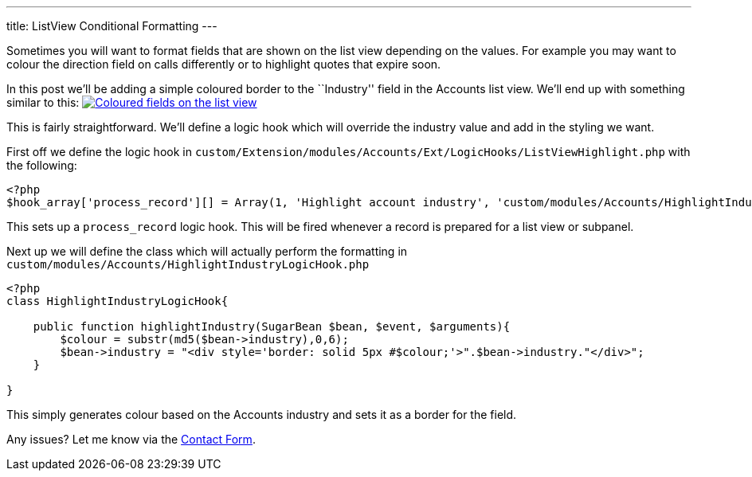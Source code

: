 ---
title: ListView Conditional Formatting
---

Sometimes you will want to format fields that are shown on the list view
depending on the values. For example you may want to colour the
direction field on calls differently or to highlight quotes that expire
soon.

In this post we’ll be adding a simple coloured border to the
``Industry'' field in the Accounts list view. We’ll end up with
something similar to this:
link:%7Bfilename%7D/uploads/IndustryColours.png[image:%7Bfilename%7D/uploads/IndustryColours.png[Coloured
fields on the list view]]

This is fairly straightforward. We’ll define a logic hook which will
override the industry value and add in the styling we want.

First off we define the logic hook in
`custom/Extension/modules/Accounts/Ext/LogicHooks/ListViewHighlight.php`
with the following:

[source,php]
----
<?php
$hook_array['process_record'][] = Array(1, 'Highlight account industry', 'custom/modules/Accounts/HighlightIndustryLogicHook.php','HighlightIndustryLogicHook', 'highlightIndustry');
----

This sets up a `process_record` logic hook. This will be fired whenever
a record is prepared for a list view or subpanel.

Next up we will define the class which will actually perform the
formatting in `custom/modules/Accounts/HighlightIndustryLogicHook.php`

[source,php]
----
<?php
class HighlightIndustryLogicHook{

    public function highlightIndustry(SugarBean $bean, $event, $arguments){
        $colour = substr(md5($bean->industry),0,6);
        $bean->industry = "<div style='border: solid 5px #$colour;'>".$bean->industry."</div>";
    }

}
----

This simply generates colour based on the Accounts industry and sets it
as a border for the field.

Any issues? Let me know via the
link:%7Bfilename%7D/pages/contact.md[Contact Form].
